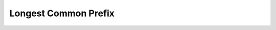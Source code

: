 Longest Common Prefix
=====================

.. doctest::
    >>> from src.problems.leetcode.easy.longest_common_prefix import longest_common_prefix

    >>> longest_common_prefix(["flower", "flow", "flight"])
    'fl'

    >>> longest_common_prefix(["dog", "racecar", "car"])
    ''
